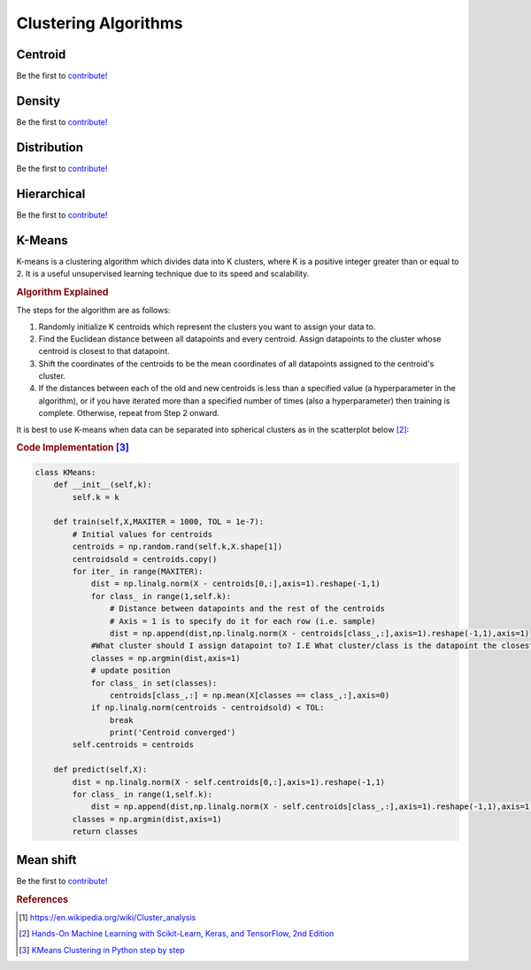 .. _clustering_algos:

=====================
Clustering Algorithms
=====================


Centroid
========

Be the first to `contribute! <https://github.com/bfortuner/ml-cheatsheet>`__

Density
=======

Be the first to `contribute! <https://github.com/bfortuner/ml-cheatsheet>`__

Distribution
============

Be the first to `contribute! <https://github.com/bfortuner/ml-cheatsheet>`__

Hierarchical
============

Be the first to `contribute! <https://github.com/bfortuner/ml-cheatsheet>`__

K-Means
========

K-means is a clustering algorithm which divides data into K clusters, where K is a positive integer greater than  or equal to 2. It is a useful unsupervised learning technique due to its speed and scalability.

.. rubric:: Algorithm Explained

The steps for the algorithm are as follows: 

1. Randomly initialize K centroids which represent the clusters you want to assign your data to. 

2. Find the Euclidean distance between all datapoints and every centroid. Assign datapoints to the cluster whose centroid is closest to that datapoint.

3. Shift the coordinates of the centroids to be the mean coordinates of all datapoints assigned to the centroid's cluster. 

4. If the distances between each of the old and new centroids is less than a specified value (a hyperparameter in the algorithm), or if you have iterated more than a specified number of times (also a hyperparameter) then training is complete. Otherwise, repeat from Step 2 onward.  

It is best to use K-means when data can be separated into spherical clusters as in the scatterplot below [#geron]_: 

.. image:: images/5clusters.png
    :align: center
    :scale: 50 %

.. rubric:: Code Implementation [#russano]_

.. code-block:: python
    
    class KMeans:
        def __init__(self,k):
            self.k = k

        def train(self,X,MAXITER = 1000, TOL = 1e-7):
            # Initial values for centroids
            centroids = np.random.rand(self.k,X.shape[1]) 
            centroidsold = centroids.copy()
            for iter_ in range(MAXITER):
                dist = np.linalg.norm(X - centroids[0,:],axis=1).reshape(-1,1)
                for class_ in range(1,self.k):
                    # Distance between datapoints and the rest of the centroids
                    # Axis = 1 is to specify do it for each row (i.e. sample)
                    dist = np.append(dist,np.linalg.norm(X - centroids[class_,:],axis=1).reshape(-1,1),axis=1)
                #What cluster should I assign datapoint to? I.E What cluster/class is the datapoint the closest to?
                classes = np.argmin(dist,axis=1)
                # update position
                for class_ in set(classes):
                    centroids[class_,:] = np.mean(X[classes == class_,:],axis=0)
                if np.linalg.norm(centroids - centroidsold) < TOL:
                    break
                    print('Centroid converged')
            self.centroids = centroids
        
        def predict(self,X):
            dist = np.linalg.norm(X - self.centroids[0,:],axis=1).reshape(-1,1)
            for class_ in range(1,self.k):
                dist = np.append(dist,np.linalg.norm(X - self.centroids[class_,:],axis=1).reshape(-1,1),axis=1)
            classes = np.argmin(dist,axis=1)
            return classes

Mean shift
==========

Be the first to `contribute! <https://github.com/bfortuner/ml-cheatsheet>`__


.. rubric:: References

.. [1] https://en.wikipedia.org/wiki/Cluster_analysis
.. [#geron] `Hands-On Machine Learning with Scikit-Learn, Keras, and TensorFlow, 2nd Edition <https://learning.oreilly.com/library/view/hands-on-machine-learning/9781492032632/ch09.html#idm45022159898696/>`__
.. [#russano] `KMeans Clustering in Python step by step <https://euanrussano.github.io/20190813kmeans/>`__


